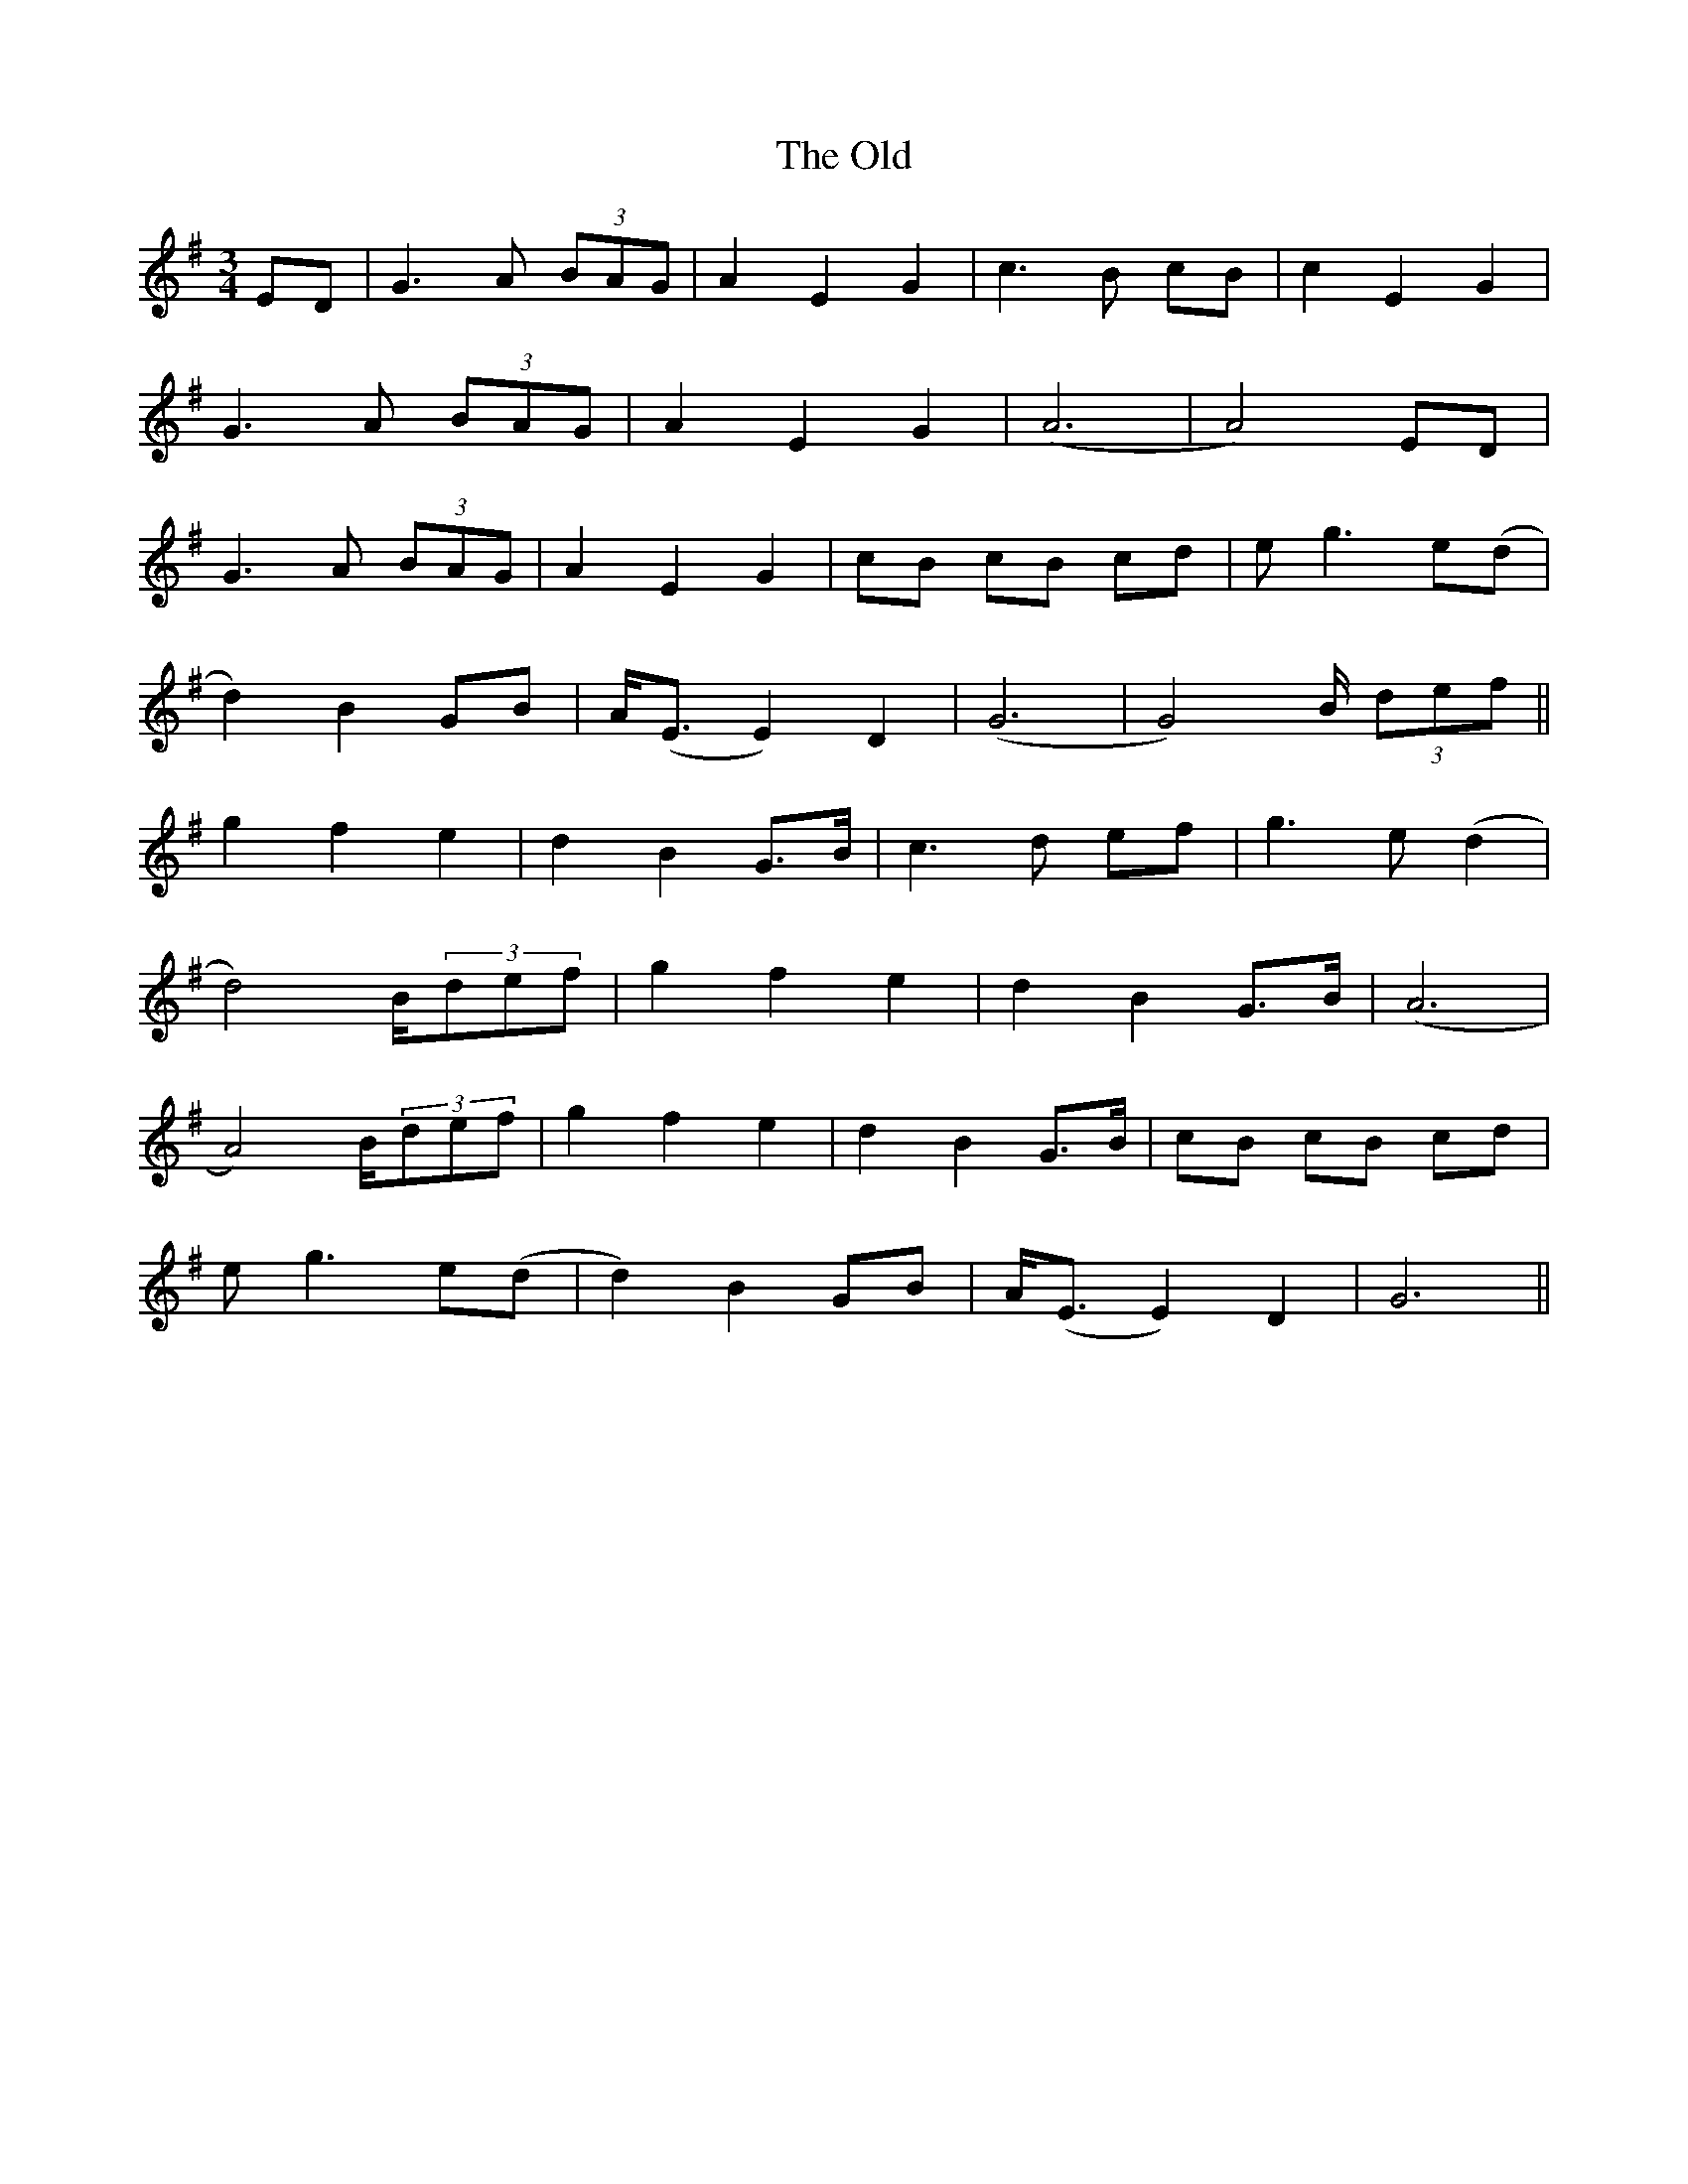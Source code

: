 X: 30488
T: Old, The
R: waltz
M: 3/4
K: Gmajor
ED|G3 A (3BAG|A2E2G2|c3 B cB|c2E2G2|
G3 A (3BAG|A2E2G2|(A6|A4)ED|
G3 A (3BAG|A2E2G2|cB cB cd|eg3e(d|
d2)B2GB|A<(E E2)D2|(G6|G4)B/ (3def||
g2f2e2|d2B2G>B|c3 d ef|g3 e (d2|
d4)B/(3def|g2f2e2|d2B2G>B|(A6|
A4)B/(3def|g2f2e2|d2B2G>B|cB cB cd|
eg3e(d|d2)B2GB|A<(E E2)D2|G6||

